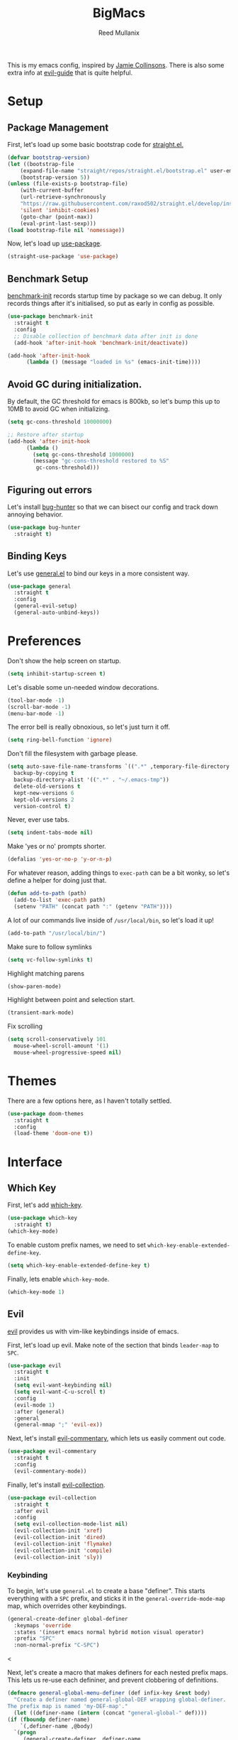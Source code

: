 #+TITLE: BigMacs
#+AUTHOR: Reed Mullanix
#+PROPERTY: header-args :tangle yes :results silent
#+TOC: true

This is my emacs config, inspired by [[https://github.com/jamiecollinson/dotfiles/blob/master/config.org/][Jamie Collinsons]].
There is also some extra info at [[https://github.com/noctuid/evil-guide][evil-guide]] that is quite helpful.

* Setup
** Package Management
    First, let's load up some basic bootstrap code for [[https://github.com/raxod502/straight.el][straight.el.]]
    #+BEGIN_SRC emacs-lisp
    (defvar bootstrap-version)
	(let ((bootstrap-file
	    (expand-file-name "straight/repos/straight.el/bootstrap.el" user-emacs-directory))
	    (bootstrap-version 5))
	(unless (file-exists-p bootstrap-file)
	    (with-current-buffer
		(url-retrieve-synchronously
		"https://raw.githubusercontent.com/raxod502/straight.el/develop/install.el"
		'silent 'inhibit-cookies)
	    (goto-char (point-max))
	    (eval-print-last-sexp)))
	(load bootstrap-file nil 'nomessage))
    #+END_SRC

    Now, let's load up [[https://github.com/jwiegley/use-package][use-package]].
    #+BEGIN_SRC emacs-lisp
    (straight-use-package 'use-package)
    #+END_SRC
** Benchmark Setup
   [[https://github.com/dholm/benchmark-init-el][benchmark-init]] records startup time by package so we can debug.
   It only records things after it's initialised, so put as early in config as possible.
   #+BEGIN_SRC emacs-lisp
   (use-package benchmark-init
     :straight t
     :config
     ;; Disable collection of benchmark data after init is done
     (add-hook 'after-init-hook 'benchmark-init/deactivate))

   (add-hook 'after-init-hook
	     (lambda () (message "loaded in %s" (emacs-init-time))))
   #+END_SRC
** Avoid GC during initialization.
   By default, the GC threshold for emacs is 800kb, so let's bump this up to
   10MB to avoid GC when initializing.
   #+BEGIN_SRC emacs-lisp
   (setq gc-cons-threshold 10000000)

   ;; Restore after startup
   (add-hook 'after-init-hook
	     (lambda ()
	       (setq gc-cons-threshold 1000000)
	       (message "gc-cons-threshold restored to %S"
			gc-cons-threshold)))
   #+END_SRC
** Figuring out errors
   Let's install [[https://github.com/Malabarba/elisp-bug-hunter][bug-hunter]] so that we
   can bisect our config and track down annoying
   behavior.
   #+BEGIN_SRC emacs-lisp
     (use-package bug-hunter
       :straight t)
   #+END_SRC

** Binding Keys
   Let's use [[https://github.com/noctuid/general.el][general.el]] to bind our keys in a more consistent way.
   #+BEGIN_SRC emacs-lisp  :results silent
     (use-package general
       :straight t
       :config
       (general-evil-setup)
       (general-auto-unbind-keys))
   #+END_SRC
* Preferences
  Don't show the help screen on startup.
  #+BEGIN_SRC emacs-lisp
  (setq inhibit-startup-screen t)
  #+END_SRC

  Let's disable some un-needed window decorations.
  #+BEGIN_SRC emacs-lisp
  (tool-bar-mode -1)
  (scroll-bar-mode -1)
  (menu-bar-mode -1)
  #+END_SRC

  The error bell is really obnoxious, so let's just turn it off.
  #+BEGIN_SRC emacs-lisp
  (setq ring-bell-function 'ignore)
  #+END_SRC

  Don't fill the filesystem with garbage please.
  #+BEGIN_SRC emacs-lisp
    (setq auto-save-file-name-transforms `((".*" ,temporary-file-directory t))
	  backup-by-copying t
	  backup-directory-alist '((".*" . "~/.emacs-tmp"))
	  delete-old-versions t
	  kept-new-versions 6
	  kept-old-versions 2
	  version-control t)
  #+END_SRC

  Never, ever use tabs.
  #+BEGIN_SRC emacs-lisp
    (setq indent-tabs-mode nil)
  #+END_SRC

  Make 'yes or no' prompts shorter.
  #+BEGIN_SRC emacs-lisp
    (defalias 'yes-or-no-p 'y-or-n-p)
  #+END_SRC


  For whatever reason, adding things to ~exec-path~ can be a bit wonky, so let's define
  a helper for doing just that.
  #+BEGIN_SRC emacs-lisp
    (defun add-to-path (path)
      (add-to-list 'exec-path path)
      (setenv "PATH" (concat path ":" (getenv "PATH"))))
  #+END_SRC

  A lot of our commands live inside of ~/usr/local/bin~, so let's load it up!
  #+BEGIN_SRC emacs-lisp
    (add-to-path "/usr/local/bin/")
  #+END_SRC

  Make sure to follow symlinks
  #+BEGIN_SRC emacs-lisp
      (setq vc-follow-symlinks t)
  #+END_SRC

  Highlight matching parens
  #+BEGIN_SRC emacs-lisp
    (show-paren-mode)
  #+END_SRC

  Highlight between point and selection start.
  #+BEGIN_SRC emacs-lisp
    (transient-mark-mode)
  #+END_SRC

  Fix scrolling
  #+BEGIN_SRC emacs-lisp
  (setq scroll-conservatively 101
	mouse-wheel-scroll-amount '(1)
	mouse-wheel-progressive-speed nil)
  #+END_SRC
* Themes
  There are a few options here, as I haven't totally settled.
  #+BEGIN_SRC emacs-lisp
    (use-package doom-themes
      :straight t
      :config
      (load-theme 'doom-one t))
  #+END_SRC
* Interface
** Which Key
  First, let's add [[https://github.com/justbur/emacs-which-key][which-key]].
  #+BEGIN_SRC emacs-lisp
  (use-package which-key
    :straight t)
  (which-key-mode)
  #+END_SRC

  To enable custom prefix names, we need to set =which-key-enable-extended-define-key=.
  #+BEGIN_SRC emacs-lisp
  (setq which-key-enable-extended-define-key t)
  #+END_SRC

  Finally, lets enable =which-key-mode=.
  #+BEGIN_SRC emacs-lisp
    (which-key-mode 1)
  #+END_SRC
** Evil
  [[https://github.com/emacs-evil/evil][evil]] provides us with vim-like keybindings inside of emacs.

  First, let's load up evil. Make note of the section that
  binds =leader-map= to =SPC=.
  #+BEGIN_SRC emacs-lisp  :results silent
    (use-package evil
      :straight t
      :init
      (setq evil-want-keybinding nil)
      (setq evil-want-C-u-scroll t)
      :config
      (evil-mode 1)
      :after (general)
      :general
      (general-mmap ";" 'evil-ex))
  #+END_SRC


  Next, let's install [[https://github.com/linktohack/evil-commentary][evil-commentary]], which lets us easily comment out code.
  #+BEGIN_SRC emacs-lisp
    (use-package evil-commentary
      :straight t
      :config
      (evil-commentary-mode))
  #+END_SRC

  Finally, let's install [[https://github.com/emacs-evil/evil-collection][evil-collection]].
  #+BEGIN_SRC emacs-lisp
    (use-package evil-collection
      :straight t
      :after evil
      :config
      (setq evil-collection-mode-list nil)
      (evil-collection-init 'xref)
      (evil-collection-init 'dired)
      (evil-collection-init 'flymake)
      (evil-collection-init 'compile)
      (evil-collection-init 'sly))
  #+END_SRC
*** Keybinding
  To begin, let's use =general.el= to create a base "definer".
  This starts everything with a =SPC= prefix, and sticks
  it in the =general-override-mode-map= map, which overrides
  other keybindings.
  #+BEGIN_SRC emacs-lisp
    (general-create-definer global-definer
      :keymaps 'override
      :states '(insert emacs normal hybrid motion visual operator)
      :prefix "SPC"
      :non-normal-prefix "C-SPC")
  #+END_SRC
  
  <

  Next, let's create a macro that makes definers for each nested prefix maps.
  This lets us re-use each defininer, and prevent clobbering of definitions.
  #+BEGIN_SRC emacs-lisp
    (defmacro general-global-menu-definer (def infix-key &rest body)
      "Create a definer named general-global-DEF wrapping global-definer.
    The prefix map is named 'my-DEF-map'."
      (let ((definer-name (intern (concat "general-global-" def))))
	(if (fboundp definer-name)
	    `(,definer-name ,@body)
	  `(progn
	     (general-create-definer ,definer-name
	       :wrapping global-definer
	       :prefix-map (quote ,(intern (concat "my-" def "-map")))
	       :infix ,infix-key
	       :wk-full-keys nil
	       "" '(:ignore t :which-key ,def))
	     (,definer-name
	       ,@body)))))
  #+END_SRC
  
  #+BEGIN_SRC emacs-lisp
    (general-create-definer general-global-motion-definer
      :keymaps 'override
      :states '(normal motion visual operator)
      :prefix "g")
  #+END_SRC



  Now, let's also make a quick helper for adding mode-specific motions.
  #+BEGIN_SRC emacs-lisp
    (defmacro general-local-motion-definer (mode &rest body)
      `(general-add-hook ,mode
			 (lambda ()
			   (general-define-key
			    :states 'normal
			    :keymaps 'local
			    :prefix "g"
			    ,@body))))
  #+END_SRC
** Ivy
  For our filtering needs, we are going to use ivy.
  To start, let's load up =ivy=.

  By default =ivy= starts every regex with ~^~. I find this annoying,
  so let's just set it to an empty string.

  Also, the default =evil= search is nowhere as good as swiper, so
  let's replace it all together.
  #+BEGIN_SRC emacs-lisp
    (use-package ivy
      :straight t
      :init
      (setq ivy-re-builders-alist
	    '((counsel-rg . ivy--regex-plus)
	      (swiper . ivy--regex-plus)
	      (t . ivy--regex-ignore-order)))
      (ivy-mode 1)
      :config
      :general

      (general-mmap "/" 'swiper))
  #+END_SRC

  Next, let's load up =counsel=.
  #+BEGIN_SRC emacs-lisp
    (use-package counsel
      :straight t
      :config
      (counsel-mode 1)
      (setq ivy-initial-inputs-alist nil)
      :general
      ("M-x" 'counsel-M-x)
      (global-definer "SPC" '(counsel-M-x :wk "M-x")))
  #+END_SRC

  Finally, let's load =hydra= and friends.
  #+BEGIN_SRC emacs-lisp
    (use-package hydra
      :straight t)


    (use-package ivy-hydra
      :straight t
      :after (ivy hydra))
  #+END_SRC
** Modeline
   Let's add =diminish= so that we can easily theme the modeline.
   #+BEGIN_SRC emacs-lisp
     (use-package diminish
       :straight t
       :init
       (diminish 'auto-revert-mode)
       (diminish 'projectile-mode)
       (diminish 'lispy-mode)
       (diminish 'yas-minor-mode)
       (diminish 'ivy-mode)
       (diminish 'counsel-mode)
       (diminish 'company-mode)
       (diminish 'smartparens-mode)
       (diminish 'which-key-mode)
       (diminish 'eldoc-mode)
       (add-hook 'undo-tree-mode-hook (lambda () (diminish 'undo-tree-mode))))
   #+END_SRC

   Next, let's add some helpful indicators.
   #+BEGIN_SRC emacs-lisp
     (display-time-mode 1)
     (display-battery-mode 1)
     (column-number-mode 1)
   #+END_SRC
** Help
  First, let's bind some of the =describe= functions
  to keys that are more in line with vim.
  #+BEGIN_SRC emacs-lisp  :results silent
    (general-global-menu-definer "help" "h"
      "k" '(describe-key              :wk "describe key")
      "F" '(counsel-faces             :wk "describe face")
      "f" '(counsel-describe-function :wk "describe function")
      "v" '(counsel-describe-variable :wk "describe variable")
      "m" '(describe-mode             :wk "describe mode")
      "i" '(info                      :wk "info")
      "D" '(toggle-debug-on-error     :wk "toggle debugger"))
  #+END_SRC
** Buffers
  Let's bind buffer management to some nicer keys.
  #+BEGIN_SRC emacs-lisp
    (defun open-scratch-buffer ()
      (interactive)
      (display-buffer (get-buffer-create "*scratch*")))

    (general-global-menu-definer "buffer" "b"
      "b" '(counsel-switch-buffer :wk "switch buffer")
      "d" '(kill-current-buffer   :wk "kill buffer")
      "r" '(rename-buffer         :wk "rename buffer"))

    (global-definer
      "," '(counsel-switch-buffer :wk "switch buffer")
      "x" '(open-scratch-buffer   :wk "scratch buffer"))
  #+END_SRC
** Files
  Some handy bindings for opening files.
  #+BEGIN_SRC emacs-lisp
    (defun open-config-file ()
      (interactive)
      (find-file "~/.emacs.d/readme.org"))

    (defun open-straight-repo ()
      (interactive)
      (counsel-find-file "~/.emacs.d/straight/repos/"))

    (general-global-menu-definer "file" "f"
				 "f" '(counsel-find-file  :wk "find file")
				 "r" '(counsel-recentf    :wk "recent files")
				 "s" '(open-straight-repo :wk "straight repo")
				 "i" '(open-config-file   :wk "config file"))

    (global-definer
      "." '(counsel-find-file :wk "find file"))
  #+END_SRC
** Windows
  Let's bind window management to some nicer keys
  #+BEGIN_SRC emacs-lisp
    (general-global-menu-definer "window" "w"
     "h" '(evil-window-left   :wk "left")
     "j" '(evil-window-down   :wk "down")
     "k" '(evil-window-up     :wk "up")
     "l" '(evil-window-right  :wk "right")
     "v" '(evil-window-vsplit :wk "vertical split")
     "s" '(evil-window-split  :wk "horizontal split")
     "d" '(evil-window-delete :wk "close"))
  #+END_SRC
** Tabs
   Let's use emacs 27 recently added tab support to emulate workspaces.

   First, let's define a nice ivy interface for selecting which tab to switch to.
   #+BEGIN_SRC emacs-lisp
     (defun counsel-switch-tab ()
       "Switch to another tab."
       (interactive)
       (ivy-read "Tab: " (mapcar (lambda (tab) (cdr (assq 'name tab))) (tab-bar-tabs))
		 :action 'tab-bar-switch-to-tab
		 :caller 'counsel-switch-tab))
   #+END_SRC

   Let's also define a nice way to dump and load tab configurations.
   #+BEGIN_SRC emacs-lisp
     (defun save-tab ()
       (let ((saved-tabs (read (get-file-buffer (expand-file-name "tabs" user-emacs-directory))))))
       saved-tabs)
   #+END_SRC

  Don't show the tab bar.
  #+BEGIN_SRC emacs-lisp
    (setq tab-bar-show nil)
  #+END_SRC


   Let's bind some keys!
   #+BEGIN_SRC emacs-lisp
     (general-global-menu-definer "tab" "t"
       "h" '(tab-previous               :wk "previous")
       "l" '(tab-next                   :wk "next")
       "n" '(tab-new                    :wk "new")
       "d" '(tab-close                  :wk "close")
       "r" '(tab-bar-rename-tab         :wk "rename")
       "R" '(tab-bar-rename-tab-by-name :wk "rename other tab")
       "b" '(switch-to-buffer-other-tab :wk "open buffer in tab")
       "f" '(find-file-other-tab        :wk "open file in tab")
       "t" '(counsel-switch-tab         :wk "switch tab"))
   #+END_SRC

   Let's also bind some quick extra conveinent bindings.
   #+BEGIN_SRC emacs-lisp
     (general-global-motion-definer
       "t" '(tab-next     :wk "next tab")
       "T" '(tab-previous :wk "previous tab"))
   #+END_SRC
** Toggles
   Sometimes it's useful to be able to toggle on and off some features
   at will.
* Org
  I like to have my lines wrapped when writing org files,
  so let's turn on =auto-fill-mode=.
  #+BEGIN_SRC emacs-lisp
    (add-hook 'org-mode-hook 'auto-fill-mode)
  #+END_SRC
** Keybindings
   =org-mode= is a monster of a
mode, with approximately 50 million keybindings.
   As such, this is very much a work in progress!
** Babel
   It's a bit annoying that =org-babel= asks for confirmation all the time,
   so let's turn it off.
   #+BEGIN_SRC emacs-lisp
     (setq org-confirm-babel-evaluate nil)
   #+END_SRC
** Export
   For exporting to html, we are going to need =htmlize=
   #+BEGIN_SRC emacs-lisp
     (use-package htmlize
       :straight t)
   #+END_SRC
** Writing
   #+BEGIN_SRC emacs-lisp
     (use-package writeroom-mode
       :straight t)
   #+END_SRC
** Jira
   Let's enable [[https://github.com/ahungry/org-jira][org-jira]].
   #+BEGIN_SRC emacs-lisp
     (use-package org-jira
       :straight t
       :config
       (setq jiralib-url "https://bazinga.atlassian.net")
       (setq org-jira-use-status-as-todo t)
       (add-to-list 'org-todo-keywords '(sequence
					 "BACKLOG(b)"
					 "SELECTED-FOR-DEVELOPMENT(s)"
					 "IN-PROGRESS(i)"
					 "IN-REVIEW(r)"
					 "READY-FOR-QA(q)"
					 "|"
					 "DONE(d)"
					 "REMOVED(R)")))
   #+END_SRC

   Now, let's define a helper function for opening up the jira directory.
   #+BEGIN_SRC emacs-lisp
     (defun counsel-find-jira-file ()
       (interactive)
       (counsel-find-file org-jira-working-dir))
   #+END_SRC

   Finally, let's bind that helper function to a key
   #+BEGIN_SRC emacs-lisp
       (general-global-menu-definer "file" "f"
	 "j" '(counsel-find-jira-file :wk "jira file"))
   #+END_SRC
* Editor
** Projectile
  [[https://github.com/bbatsov/projectile][projectile]] is a project system for emacs, which lets find navigate
  our projects much faster.
  #+BEGIN_SRC emacs-lisp
    (use-package projectile
      :straight t)
  #+END_SRC

  To integrate =projectile= into our =ivy= based workflow, we are going to use
  [[https://github.com/ericdanan/counsel-projectile][counsel-projectile]].
  #+BEGIN_SRC emacs-lisp
    (use-package counsel-projectile
      :straight t)
  #+END_SRC

  Finally, let's enable =projectile-mode= globally, and bind the keymap.
  #+BEGIN_SRC emacs-lisp
    (projectile-mode 1)
    (counsel-projectile-mode 1)
  #+END_SRC

  Next, let's bind some keys!
  #+BEGIN_SRC emacs-lisp
    (global-definer
      "p"   '(:keymap projectile-command-map :package projectile :wk "project"))
  #+END_SRC
** Autocompletion
  For autocompletion, we are going to use [[https://github.com/company-mode/company-mode][company-mode]].
  #+BEGIN_SRC emacs-lisp
    (use-package company
      :straight t
      :config
      (setq company-tooltip-align-annotations t
	    company-idle-delay 0.3
	    company-echo-delay 0))
  #+END_SRC

  For now, let's enable it globally.
  #+BEGIN_SRC emacs-lisp
    (global-company-mode)
  #+END_SRC

  Start autocompletion when you press tab.
  #+BEGIN_SRC emacs-lisp
    (define-key company-mode-map (kbd "TAB") #'company-indent-or-complete-common)
  #+END_SRC
** Snippets
   We use [[https://github.com/joaotavora/yasnippet][yasnippet]] for all of our snippeting needs.
   #+BEGIN_SRC emacs-lisp
     (use-package yasnippet
       :straight t)
   #+END_SRC

   The default yas bindings are pretty hard to use, so let's rebind them.
   #+BEGIN_SRC emacs-lisp
     (general-global-menu-definer "snippet" "s"
      "n" '(yas-new-snippet        :wk "new")
      "i" '(yas-insert-snippet     :wk "insert")
      "e" '(yas-visit-snippet-file :wk "edit"))
   #+END_SRC

   Lets enable =yasnippet= globally.
   #+BEGIN_SRC emacs-lisp
     (yas-global-mode 1)
   #+END_SRC
** AutoInsert
   Let's use a blend of =auto-insert= and =yassnippet= to handle file templates.
   #+BEGIN_SRC emacs-lisp
     (defun create-file-template (regex template mode)
       (add-to-list 'auto-insert-alist
		    `(,regex .  [(lambda () (yas-expand-snippet (yas-lookup-snippet ,template ',mode)))])))
   #+END_SRC

   #+BEGIN_SRC emacs-lisp
     (use-package autoinsert
       :config
       (setq auto-insert-query nil)	       ;; Don't ask the user before inserting
       (auto-insert-mode 1)
       (add-hook 'find-file-hook 'auto-insert) ;; After a file is opened, insert.
       (setq auto-insert-alist nil))
   #+END_SRC
** Flymake
   We use =flymake= to handle displaying errors inside of buffers.
   However, there a few tweaks required to get things working nicely OOTB.

   For starters, =flymake= doesn't show errors in a posframe, so we need to install
   [[https://github.com/Ladicle/flymake-posframe][flymake-posframe]] for that.
   #+BEGIN_SRC emacs-lisp
     (use-package flymake-posframe
       :straight (flymake-posframe :type git :host github
				   :repo "Ladicle/flymake-posframe")
       :hook (flymake-mode . flymake-posframe-mode))
   #+END_SRC

   Next, let's add some nice keybindings.
   #+BEGIN_SRC emacs-lisp
     (general-global-menu-definer "error" "e")

     (general-global-error
      "j" '(flymake-goto-next-error :wk "next error")
      "k" '(flymake-goto-prev-error :wk "previous error")
      "e" '(flymake-show-diagnostics-buffer :wk "display errors"))
   #+END_SRC

   Now, the =flymake= diagnostic buffer will pop up somewhat randomly, so let's make sure it only
   ever pops up at the bottom.

   #+BEGIN_SRC emacs-lisp
     (add-to-list 'display-buffer-alist
		  '("\\*Flymake diagnostics*"
		    (display-buffer-below-selected display-buffer-at-bottom)
		    (inhibit-same-window . t)
		    (window-height . 15)))
   #+END_SRC

** SmartParens
   [[https://github.com/Fuco1/smartparens][smartparens]] provides a bunch of utilities for handling
   pairs in emacs.
   #+BEGIN_SRC emacs-lisp
     (use-package smartparens
       :straight t)
   #+END_SRC

   By default, we turn on smartparens globally (but not strict mode).
   The default config is pretty good, so let's bring that in as well.
   #+BEGIN_SRC emacs-lisp
     (require 'smartparens-config)
     (smartparens-global-mode)
   #+END_SRC

   Here are some helpful keybinds.
   #+BEGIN_SRC emacs-lisp
     (evil-define-key 'normal 'global
       "((" 'sp-wrap-round
       "([" 'sp-wrap-square
       "({" 'sp-wrap-curly
       "(u" 'sp-unwrap-sexp)
   #+END_SRC

** Rainbow Parens
   Turn on [[https://github.com/Fanael/rainbow-delimiters][rainbow-delimiters]].
   #+BEGIN_SRC emacs-lisp
     (use-package rainbow-delimiters
       :straight t)
   #+END_SRC

   #+BEGIN_SRC emacs-lisp
     (add-hook 'prog-mode-hook 'rainbow-delimiters-mode)
   #+END_SRC

** Whitespace
   Let's make sure to highlight tabs.
   #+BEGIN_SRC emacs-lisp
     (use-package highlight-chars
       :straight t
       :config
       (add-hook 'prog-mode-hook 'hc-highlight-tabs))
   #+END_SRC
** XRef
   Let's make the xref buffer a little less intrusive.
   #+BEGIN_SRC emacs-lisp
     (add-to-list 'display-buffer-alist
		  '("\\*xref\\*"
		    (display-buffer-below-selected display-buffer-at-bottom)
		    (inhibit-same-window . t)
		    (window-height . 10)))
   #+END_SRC

   Next, let's add some nifty keybindings!
   #+BEGIN_SRC emacs-lisp
     (general-local-motion-definer
      'xref--xref-buffer-mode-hook
      "k" 'xref-prev-line
      "j" 'xref-next-line)
   #+END_SRC

* LSP
  [[https://github.com/emacs-lsp/lsp-mode][lsp-mode]] provides language services for quite a few languages.
  #+BEGIN_SRC emacs-lisp
    (use-package lsp-mode
      :straight t
      :commands lsp
      :init
      (general-local-motion-definer
       'lsp-mode-hook
       "d" 'lsp-find-definition
       "D" 'xref-pop-marker-stack))
  #+END_SRC

  Next, let's add [[https://github.com/tigersoldier/company-lsp][company-lsp]] for autocompletion support.
  #+BEGIN_SRC emacs-lisp
    (use-package company-lsp
      :straight t
      :commands company-lsp)
  #+END_SRC



  Once that's installed, we have to register it as a company backend.
  #+BEGIN_SRC emacs-lisp
    (require 'company-lsp)
    (push 'company-lsp company-backend)
  #+END_SRC

  Next, it's a bit of a pain having to manually set + unset ~lsp-log-io~, so
  let's write a little helper.
  #+BEGIN_SRC emacs-lisp
    (defun lsp-toggle-log-io ()
	"Toggle `lsp-log-io'"
	(interactive)
	(if lsp-log-io
	    (setq lsp-log-io nil)
	  (setq lsp-log-io t))
	(if lsp-print-performance
	    (setq lsp-print-performance t)
	  (setq lsp-print-performance nil)))
  #+END_SRC
* Tools
** Magit
   To start, let's install [[https://github.com/magit/magit][magit]].
   #+BEGIN_SRC emacs-lisp
     (use-package magit
       :straight t)
   #+END_SRC

   =magit= is a fantastic tool, but the keybindings don't quite line up with =evil=.
   Let's change that by using [[https://github.com/emacs-evil/evil-magit][evil-magit]].
   #+BEGIN_SRC emacs-lisp
     (use-package evil-magit
       :straight t)
   #+END_SRC

   Now, let's bind some keys!
   #+BEGIN_SRC emacs-lisp
     (general-global-menu-definer "git" "g")
     (general-global-git
      "g" '(magit-status :wk "status"))
   #+END_SRC
** Brew
   It's a pain having to switch to the terminal to use brew,
   so let's use [[https://github.com/TOTBWF/counsel-brew][counsel-brew]] instead.
   #+BEGIN_SRC emacs-lisp
     (use-package counsel-brew
       :straight (counsel-brew :type git :host github
			       :repo "TOTBWF/counsel-brew")
       :commands counsel-brew)
   #+END_SRC
** Docker
   I use =counsel-docker= to manage docker containers.
   As of right now, this is a WIP, so let's just bring this in from source.
   #+BEGIN_SRC emacs-lisp
     (use-package counsel-docker
       :load-path "~/Documents/projects/counsel-docker")
   #+END_SRC

   Next up, let's bind some keys.
   #+BEGIN_SRC emacs-lisp
     (evil-define-key 'normal 'global
       (kbd "SPC d i") 'counsel-docker-image
       (kbd "SPC d c") 'counsel-docker-container)

     (which-key-add-key-based-replacements
       "SPC d" "docker"
       "SPC d i" "images"
       "SPC d c" "containers")
   #+END_SRC

** GraphiQL
   #+BEGIN_SRC emacs-lisp
	  (use-package graphiql
	    :straight (graphiql :type git :host github :repo "TOTBWF/graphiql.el")
	    :config
	    (setq graphiql-use-lsp t)
	    (general-local-motion-definer
	     'graphiql-mode-hook
	     "j" '(graphiql-next-query     :wk "next query")
	     "k" '(graphiql-previous-query :wk "previous query")))
   #+END_SRC

** GPG
   Enable prompting for GPG pins.
   #+BEGIN_SRC emacs-lisp
     (setq epa-pinentry-mode 'loopback)
   #+END_SRC

** Comint
   When we are in comint mode, let's bind some quick movement helpers
   #+BEGIN_SRC emacs-lisp
     (general-local-motion-definer
      'comint-mode-hook
      "j" 'comint-next-input
      "k" 'comint-previous-input)
   #+END_SRC

   Let's also bind some keys to make comint history searching less of a pain.
   #+BEGIN_SRC emacs-lisp
   #+END_SRC

** IElm
   Let's give =ielm= a nice shortcut
   #+BEGIN_SRC emacs-lisp
     (general-global-menu-definer "open" "o"
       "i" '(ielm :wk "ielm"))
   #+END_SRC

** EShell
   #+BEGIN_SRC emacs-lisp
     (general-global-menu-definer "open" "o"
       "e" '(eshell :wk "eshell"))
   #+END_SRC

   Next, let's create a function that toggles auto scrolling.
   #+BEGIN_SRC emacs-lisp
     (defun eshell-toggle-auto-scroll ()
       (interactive)
       (setq eshell-scroll-to-bottom-on-input (not eshell-scroll-to-bottom-on-input)))
   #+END_SRC

** IRC
   For our IRC client, we are going to use =erc=.
   This is because it is one of the few emacs irc clients to use
   =auth-source=

   First, let's disable password prompts.
   #+BEGIN_SRC emacs-lisp
     (setq erc-prompt-for-password nil)
   #+END_SRC
* Languages
** Agda
   First, we need to load the =agda-input= package.
   This provides an input method for writing agda code.
   #+BEGIN_SRC emacs-lisp
     (use-package agda-input
       :straight (agda-input :type git :host github :repo "agda/agda"
			     :files ("src/data/emacs-mode/agda-input.el")))
   #+END_SRC

   Now, let's load up =agda2-mode= itself.
   #+BEGIN_SRC emacs-lisp
     (use-package agda2-mode
       :straight (agda2-mode :type git :host github
			     :repo "agda/agda"
			     :files ("src/data/emacs-mode/*.el"
				     (:exclude "agda-input.el")))
       :config
       (add-to-path "~/.local/bin/"))
   #+END_SRC

   Next, lets add a file template for agda files.
   #+BEGIN_SRC emacs-lisp
     (create-file-template ".*.agda$" "cubical-agda-template" 'agda2-mode)
   #+END_SRC

   Finally, let's set up the jump handler.
   #+BEGIN_SRC emacs-lisp
     (general-local-motion-definer
      'agda2-mode-hook
      "j" 'agda2-next-goal
      "k" 'agda2-previous-goal
      "d" 'agda2-goto-definition-keyboard)
   #+END_SRC

*** Theme
    =doom-one= looks pretty horrible with agda code, so let's try to fix that a bit.
    #+BEGIN_SRC emacs-lisp
      (set-face-attribute 'agda2-highlight-error-face nil
			  :inherit 'error)
      (set-face-attribute 'agda2-highlight-unsolved-constraint-face nil
			  :inherit 'default
			  :foreground "#e6bdef"
			  :background "#261230")
    #+END_SRC

** CSS
   #+BEGIN_SRC emacs-lisp
     (add-hook 'less-css-mode-hook #'lsp)
     (add-hook 'css-mode-hook #'lsp)
     (setq css-indent-offset 2)
   #+END_SRC
** F#
   We use [[https://github.com/fsharp/emacs-fsharp-mode][fsharp-mode]] to provide font locking and indentation for F#.
   #+BEGIN_SRC emacs-lisp
     (use-package fsharp-mode
       :straight t
       :config
       (add-hook 'fsharp-mode-hook 'lsp)
       :custom
       (fsharp-ac-intellisense-enabled nil))
   #+END_SRC

   Next, let's load up the F# language server from =lsp-mode=
   #+BEGIN_SRC emacs-lisp
     (require 'lsp-fsharp)
   #+END_SRC

   Finally, let's make sure that the =dotnet= executable is available on our path.
   #+BEGIN_SRC emacs-lisp
     (add-to-path "/usr/local/share/dotnet/")
   #+END_SRC
** Lisp
   Next, let's enable =lispy= for editing emacs lisp code.
   #+BEGIN_SRC emacs-lisp
     (use-package lispy
       :straight t
       :config
       (setq lispy-colon-p nil))
   #+END_SRC
*** Emacs Lisp
   Let's enable =flymake-mode= when editing elisp code.
   #+BEGIN_SRC emacs-lisp
     (general-add-hook 'emacs-lisp-mode-hook
		       '(flymake-mode
			 lispy-mode))
   #+END_SRC
*** Scheme
    For scheme, we are going to use [[http://www.nongnu.org/geiser/][geiser]].
    #+BEGIN_SRC emacs-lisp
      (use-package geiser
	:straight t
	:gfhook
	'lispy-mode
	:config
	(setq geiser-chez-binary "chez"))
    #+END_SRC
*** Common Lisp
    Let's try out =sly=.
    #+BEGIN_SRC emacs-lisp
      (use-package sly
	:straight t
	:config
	(setq inferior-lisp-program "/usr/bin/sbcl")
	:gfhook 'lispy-mode)
    #+END_SRC

** Typescript
   Typescript is a bit of a pain to get working, mostly due to
   the evils of JSX.

   We are going to need to install [[http://web-mode.org/][web-mode]] for =tsx= support.
   Emacs 27 did add =jsx= support, but the indentation behaves rather oddly
   when dealing with type annotations.
   #+BEGIN_SRC emacs-lisp
     (use-package web-mode
       :straight t
       :custom
       (web-mode-code-indent-offset 2 "Set indentation of js code to 2")
       (web-mode-markup-indent-offset 2 "Set indentation of js code to 2"))
   #+END_SRC

   Next, let's load the typescript language server.
   #+BEGIN_SRC emacs-lisp
     (add-to-list 'auto-mode-alist '("\\.ts[x]?\\'" . web-mode))
     (add-hook 'web-mode-hook
	       (lambda ()
		 (when (or (string= web-mode-content-type "jsx")
			   (string= web-mode-content-type "javascript"))
		   (lsp))))
   #+END_SRC

   Next, let's add =npm-mode=.
   #+BEGIN_SRC emacs-lisp
   (use-package npm-mode
     :straight t)
   #+END_SRC

* Private Configuration
  If you want to have personal configurations
  (irc servers, etc), you can create a file called
  =private.org= and place them there. Let's load
  and tangle the file (if it exists).
  #+BEGIN_SRC emacs-lisp
    (when (file-exists-p "~/.emacs.d/private.org")
      (load "~/.emacs.d/private.el"))
  #+END_SRC
